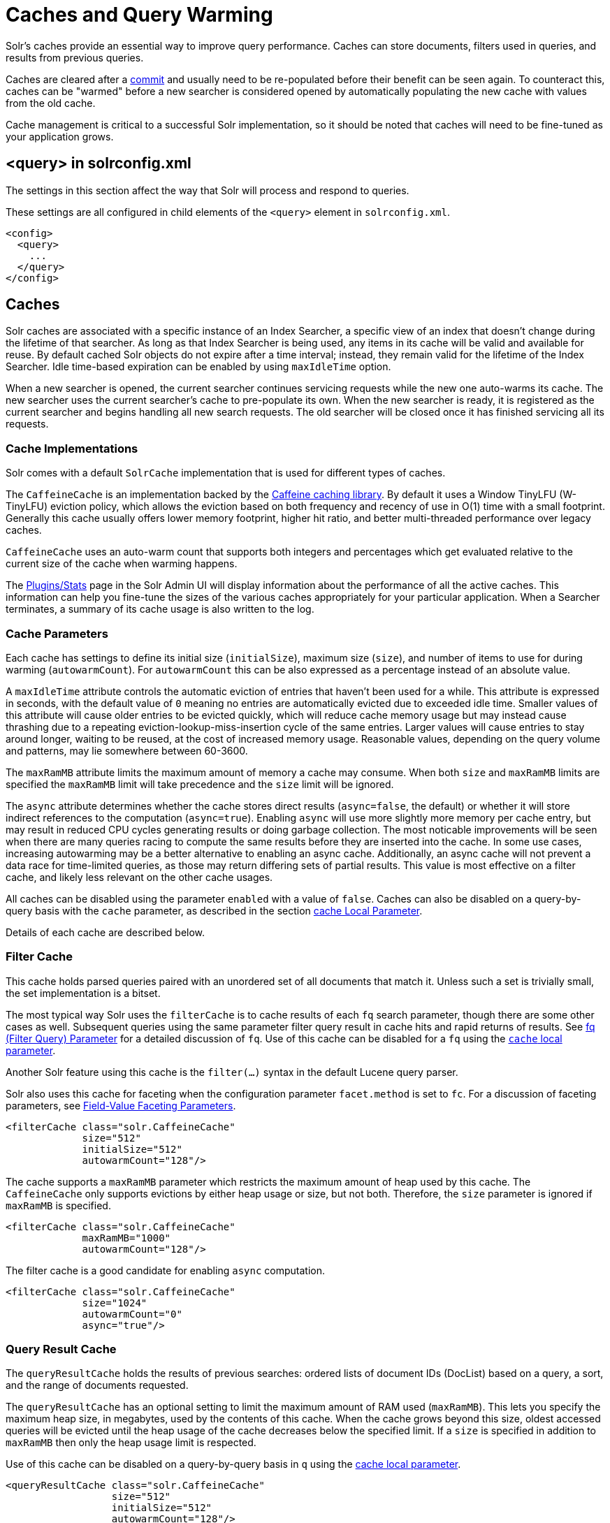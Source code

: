 = Caches and Query Warming
// Licensed to the Apache Software Foundation (ASF) under one
// or more contributor license agreements.  See the NOTICE file
// distributed with this work for additional information
// regarding copyright ownership.  The ASF licenses this file
// to you under the Apache License, Version 2.0 (the
// "License"); you may not use this file except in compliance
// with the License.  You may obtain a copy of the License at
//
//   http://www.apache.org/licenses/LICENSE-2.0
//
// Unless required by applicable law or agreed to in writing,
// software distributed under the License is distributed on an
// "AS IS" BASIS, WITHOUT WARRANTIES OR CONDITIONS OF ANY
// KIND, either express or implied.  See the License for the
// specific language governing permissions and limitations
// under the License.

Solr's caches provide an essential way to improve query performance.
Caches can store documents, filters used in queries, and results from previous queries.

Caches are cleared after a <<commits-transaction-logs.adoc#commits,commit>> and usually need to be re-populated before their benefit can be seen again.
To counteract this, caches can be "warmed" before a new searcher is considered opened by automatically populating the new cache with values from the old cache.

Cache management is critical to a successful Solr implementation, so it should be noted that caches will need to be fine-tuned as your application grows.

== <query> in solrconfig.xml

The settings in this section affect the way that Solr will process and respond to queries.

These settings are all configured in child elements of the `<query>` element in `solrconfig.xml`.

[source,xml]
----
<config>
  <query>
    ...
  </query>
</config>
----

== Caches

Solr caches are associated with a specific instance of an Index Searcher, a specific view of an index that doesn't change during the lifetime of that searcher.
As long as that Index Searcher is being used, any items in its cache will be valid and available for reuse.
By default cached Solr objects do not expire after a time interval; instead, they remain valid for the lifetime of the Index Searcher.
Idle time-based expiration can be enabled by using `maxIdleTime` option.

When a new searcher is opened, the current searcher continues servicing requests while the new one auto-warms its cache.
The new searcher uses the current searcher's cache to pre-populate its own.
When the new searcher is ready, it is registered as the current searcher and begins handling all new search requests.
The old searcher will be closed once it has finished servicing all its requests.

=== Cache Implementations

Solr comes with a default `SolrCache` implementation that is used for different types of caches.

The `CaffeineCache` is an implementation backed by the https://github.com/ben-manes/caffeine[Caffeine caching library].
By default it uses a Window TinyLFU (W-TinyLFU) eviction policy, which allows the eviction based on both frequency and recency of use in O(1) time with a small footprint.
Generally this cache usually offers lower memory footprint, higher hit ratio, and better multi-threaded performance over legacy caches.

`CaffeineCache` uses an auto-warm count that supports both integers and percentages which get evaluated relative to the current size of the cache when warming happens.

The <<plugins-stats-screen.adoc#,Plugins/Stats>> page in the Solr Admin UI will display information about the performance of all the active caches.
This information can help you fine-tune the sizes of the various caches appropriately for your particular application.
When a Searcher terminates, a summary of its cache usage is also written to the log.

=== Cache Parameters

Each cache has settings to define its initial size (`initialSize`), maximum size (`size`), and number of items to use for during warming (`autowarmCount`).
For `autowarmCount` this can be also expressed as a percentage instead of an absolute value.

A `maxIdleTime` attribute controls the automatic eviction of entries that haven't been used for a while.
This attribute is expressed in seconds, with the default value of `0` meaning no entries are automatically evicted due to exceeded idle time.
Smaller values of this attribute will cause older entries to be evicted quickly, which will reduce cache memory usage but may instead cause thrashing due to a repeating eviction-lookup-miss-insertion cycle of the same entries.
Larger values will cause entries to stay around longer, waiting to be reused, at the cost of increased memory usage.
Reasonable values, depending on the query volume and patterns, may lie somewhere between 60-3600.

The `maxRamMB` attribute limits the maximum amount of memory a cache may consume.
When both `size` and `maxRamMB` limits are specified the `maxRamMB` limit will take precedence and the `size` limit will be ignored.

The `async` attribute determines whether the cache stores direct results (`async=false`, the default) or whether it will store indirect references to the computation (`async=true`). Enabling `async` will use more slightly more memory per cache entry, but may result in reduced CPU cycles generating results or doing garbage collection. The most noticable improvements will be seen when there are many queries racing to compute the same results before they are inserted into the cache. In some use cases, increasing autowarming may be a better alternative to enabling an async cache. Additionally, an async cache will not prevent a data race for time-limited queries, as those may return differing sets of partial results.
This value is most effective on a filter cache, and likely less relevant on the other cache usages.

All caches can be disabled using the parameter `enabled` with a value of `false`.
Caches can also be disabled on a query-by-query basis with the `cache` parameter, as described in the section <<common-query-parameters.adoc#cache-local-parameter,cache Local Parameter>>.

Details of each cache are described below.

=== Filter Cache

This cache holds parsed queries paired with an unordered set of all documents that match it.
Unless such a set is trivially small, the set implementation is a bitset.

The most typical way Solr uses the `filterCache` is to cache results of each `fq` search parameter, though there are some other cases as well.
Subsequent queries using the same parameter filter query result in cache hits and rapid returns of results.
See <<common-query-parameters.adoc#fq-filter-query-parameter,fq (Filter Query) Parameter>> for a detailed discussion of `fq`.
Use of this cache can be disabled for a `fq` using the <<common-query-parameters.adoc#cache-local-parameter,`cache` local parameter>>.

Another Solr feature using this cache is the `filter(...)` syntax in the default Lucene query parser.

Solr also uses this cache for faceting when the configuration parameter `facet.method` is set to `fc`.
For a discussion of faceting parameters, see <<faceting.adoc#field-value-faceting-parameters,Field-Value Faceting Parameters>>.

[source,xml]
----
<filterCache class="solr.CaffeineCache"
             size="512"
             initialSize="512"
             autowarmCount="128"/>
----

The cache supports a `maxRamMB` parameter which restricts the maximum amount of heap used by this cache.
The `CaffeineCache` only supports evictions by either heap usage or size, but not both.
Therefore, the `size` parameter is ignored if `maxRamMB` is specified.

[source,xml]
----
<filterCache class="solr.CaffeineCache"
             maxRamMB="1000"
             autowarmCount="128"/>
----

The filter cache is a good candidate for enabling `async` computation.

[source,xml]
----
<filterCache class="solr.CaffeineCache"
             size="1024"
             autowarmCount="0"
             async="true"/>
----


=== Query Result Cache

The `queryResultCache` holds the results of previous searches: ordered lists of document IDs (DocList) based on a query, a sort, and the range of documents requested.

The `queryResultCache` has an optional setting to limit the maximum amount of RAM used (`maxRamMB`).
This lets you specify the maximum heap size, in megabytes, used by the contents of this cache.
When the cache grows beyond this size, oldest accessed queries will be evicted until the heap usage of the cache decreases below the specified limit.
If a `size` is specified in addition to `maxRamMB` then only the heap usage limit is respected.

Use of this cache can be disabled on a query-by-query basis in `q` using the <<common-query-parameters.adoc#cache-local-parameter,cache local parameter>>.

[source,xml]
----
<queryResultCache class="solr.CaffeineCache"
                  size="512"
                  initialSize="512"
                  autowarmCount="128"/>
----

=== Document Cache

The `documentCache` holds Lucene Document objects (the stored fields for each document).
Since Lucene internal document IDs are transient, this cache is not auto-warmed.

The size for the `documentCache` should always be greater than `max_results` times the `max_concurrent_queries`, to ensure that Solr does not need to refetch a document during a request.
The more fields you store in your documents, the higher the memory usage of this cache will be.

[source,xml]
----
<documentCache class="solr.CaffeineCache"
               size="512"
               initialSize="512"
               autowarmCount="0"/>
----

=== User Defined Caches

You can also define named caches for your own application code to use.
You can locate and use your cache object by name by calling the `SolrIndexSearcher` methods `getCache()`, `cacheLookup()` and `cacheInsert()`.

[source,xml]
----
<cache name="myUserCache" class="solr.CaffeineCache"
                          size="4096"
                          initialSize="1024"
                          autowarmCount="1024"
                          regenerator="org.mycompany.mypackage.MyRegenerator" />
----

If you want auto-warming of your cache, include a `regenerator` attribute with the fully qualified name of a class that implements {solr-javadocs}/core/org/apache/solr/search/CacheRegenerator.html[`solr.search.CacheRegenerator`].
You can also use the `NoOpRegenerator`, which simply repopulates the cache with old items.
Define it with the `regenerator` parameter as `regenerator="solr.NoOpRegenerator"`.

=== Monitoring Cache Sizes and Usage

The section <<performance-statistics-reference.adoc#cache-statistics,Cache Statistics>> describes the metrics available for each cache.
The metrics can be accessed in the <<plugins-stats-screen.adoc#,Solr Admin UI>> or in the <<metrics-reporting.adoc#metrics-api,Metrics API>>.

The most important metrics to review when assessing caches are the size and the hit ratio.

The size indicates how many items are in the cache.
Some caches support setting the maximum cache size in MB of RAM.

The hit ratio is a percentage of queries served by the cache, shown as a number between 0 and 1.
Higher values indicate that the cache is being used often, while lower values would show that the cache isn't helping queries very much.
Ideally, this number should be as close to 1 as possible.

If you find that you have a low hit ratio but you've set your cache size high, you can optimize by reducing the cache size - there's no need to keep those objects in memory when they are not being used.

Another useful metric is the cache evictions, which measures the ojects removed from the cache.
A high rate of evictions can indicate that your cache is too small and increasing it may show a higher hit ratio.
Alternatively, if your hit ratio is high but your evictions are low, your cache might be too large and you may benefit from reducing the size.

A low hit ratio is not always a sign of a specific cache problem.
If your queries are not repeated often, a low hit ratio would be expected because it's less likely that cached objects will need to be reused.
In these cases, a smaller cache size may be ideal for your system.

== Query Sizing and Warming

Several elements are available to control the size of queries and how caches are warmed.

=== <maxBooleanClauses> Element

Sets the maximum number of clauses allowed when parsing a boolean query string.

This limit only impacts boolean queries specified by a user as part of a query string, and provides per-collection controls on how complex user specified boolean queries can be.
Query strings that specify more clauses than this will result in an error.

If this per-collection limit is greater than the <<configuring-solr-xml#global-maxbooleanclauses,global `maxBooleanClauses` limit>> specified in `solr.xml`, it will have no effect, as that setting also limits the size of user specified boolean queries.

In default configurations this property uses the value of the `solr.max.booleanClauses` system property if specified.
This is the same system property used in the <<configuring-solr-xml#global-maxbooleanclauses,global `maxBooleanClauses` setting>> in the default `solr.xml` making it easy for Solr administrators to increase both values (in all collections) without needing to search through and update the `solrconfig.xml` files in each collection.

[source,xml]
----
<maxBooleanClauses>${solr.max.booleanClauses:1024}</maxBooleanClauses>
----

=== <enableLazyFieldLoading> Element

When this parameter is set to `true`, fields that are not directly requested will be loaded only as needed.

This can boost performance if the most common queries only need a small subset of fields, especially if infrequently accessed fields are large in size.

[source,xml]
----
<enableLazyFieldLoading>true</enableLazyFieldLoading>
----

=== <useFilterForSortedQuery> Element

This parameter configures Solr to use a filter to satisfy a search.
If the requested sort does not include "score", the `filterCache` will be checked for a filter matching the query.
For most situations, this is only useful if the same search is requested often with different sort options and none of them ever use "score".

[source,xml]
----
<useFilterForSortedQuery>true</useFilterForSortedQuery>
----

=== <queryResultWindowSize> Element

Used with the `queryResultCache`, this will cache a superset of the requested number of document IDs.

For example, if a query requests documents 10 through 19, and `queryWindowSize` is 50, documents 0 through 49 will be cached.

[source,xml]
----
<queryResultWindowSize>20</queryResultWindowSize>
----

=== <queryResultMaxDocsCached> Element

This parameter sets the maximum number of documents to cache for any entry in the `queryResultCache`.

[source,xml]
----
<queryResultMaxDocsCached>200</queryResultMaxDocsCached>
----

=== <useColdSearcher> Element

This setting controls whether search requests for which there is not a currently registered searcher should wait for a new searcher to warm up (`false`) or proceed immediately (`true`).
When set to "false`, requests will block until the searcher has warmed its caches.

[source,xml]
----
<useColdSearcher>false</useColdSearcher>
----

=== <maxWarmingSearchers> Element

This parameter sets the maximum number of searchers that may be warming up in the background at any given time.
Exceeding this limit will raise an error.

For read-only followers, a value of `2` is reasonable.
Leaders should probably be set a little higher.

[source,xml]
----
<maxWarmingSearchers>2</maxWarmingSearchers>
----

== Query-Related Listeners

As described in the section on <<Caches>>, new Searchers are cached.
It's possible to use the triggers for listeners to perform query-related tasks.
The most common use of this is to define queries to further "warm" the Searchers while they are starting.
One benefit of this approach is that field caches are pre-populated for faster sorting.

Good query selection is key with this type of listener.
It's best to choose your most common and/or heaviest queries and include not just the keywords used, but any other parameters such as sorting or filtering requests.

There are two types of events that can trigger a listener.

. A `firstSearcher` event occurs when a new searcher is being prepared but there is no current registered searcher to handle requests or to gain auto-warming data from (i.e., on Solr startup).
. A `newSearcher` event is fired whenever a new searcher is being prepared, such as after a commit, and there is a current searcher handling requests.

The (commented out) examples below can be found in the `solrconfig.xml` file of the `sample_techproducts_configs` <<config-sets.adoc#,configset>> included with Solr, and demonstrate using the `solr.QuerySenderListener` class to warm a set of explicit queries:

[source,xml]
----
<listener event="newSearcher" class="solr.QuerySenderListener">
  <arr name="queries">
  <!--
    <lst><str name="q">solr</str><str name="sort">price asc</str></lst>
    <lst><str name="q">rocks</str><str name="sort">weight asc</str></lst>
   -->
  </arr>
</listener>

<listener event="firstSearcher" class="solr.QuerySenderListener">
  <arr name="queries">
    <lst><str name="q">static firstSearcher warming in solrconfig.xml</str></lst>
  </arr>
</listener>
----

[IMPORTANT]
====
The above code comes from a _sample_ `solrconfig.xml`.

A key best practice is to modify these defaults before taking your application to production, but please note: while the sample queries are commented out in the section for the "newSearcher", the sample query is not commented out for the "firstSearcher" event.

There is no point in auto-warming your Searcher with the query string "static firstSearcher warming in solrconfig.xml" if that is not relevant to your search application.
====
